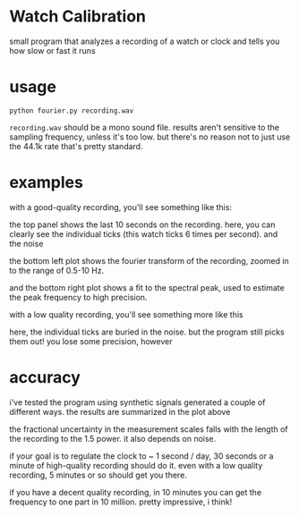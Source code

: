 * Watch Calibration

  small program that analyzes a recording of a watch or clock and
  tells you how slow or fast it runs

* usage
  
  #+BEGIN_EXAMPLE
  python fourier.py recording.wav
  #+END_EXAMPLE
  
  =recording.wav= should be a mono sound file.  results aren't
  sensitive to the sampling frequency, unless it's too low.  but
  there's no reason not to just use the 44.1k rate that's pretty
  standard.

* examples

  with a good-quality recording, you'll see something like this:

  [[./test-results/plots/strong-signal.png]]

  the top panel shows the last 10 seconds on the recording.  here, you
  can clearly see the individual ticks (this watch ticks 6 times per
  second).  and the noise

  the bottom left plot shows the fourier transform of the recording,
  zoomed in to the range of 0.5-10 Hz.

  and the bottom right plot shows a fit to the spectral peak, used to
  estimate the peak frequency to high precision.

  with a low quality recording, you'll see something more like this

  [[./test-results/plots/weak-signal.png]]

  here, the individual ticks are buried in the noise.  but the program
  still picks them out!  you lose some precision, however

* accuracy

  [[./test-results/plots/error-plot.png]]

  i've tested the program using synthetic signals generated a couple
  of different ways.  the results are summarized in the plot above

  the fractional uncertainty in the measurement scales falls with the
  length of the recording to the 1.5 power.  it also depends on noise.

  if your goal is to regulate the clock to ~ 1 second / day, 30
  seconds or a minute of high-quality recording should do it.  even
  with a low quality recording, 5 minutes or so should get you there.

  if you have a decent quality recording, in 10 minutes you can get
  the frequency to one part in 10 million.  pretty impressive, i think!
